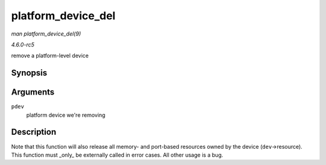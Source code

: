 .. -*- coding: utf-8; mode: rst -*-

.. _API-platform-device-del:

===================
platform_device_del
===================

*man platform_device_del(9)*

*4.6.0-rc5*

remove a platform-level device


Synopsis
========

.. c:function:: void platform_device_del( struct platform_device * pdev )

Arguments
=========

``pdev``
    platform device we're removing


Description
===========

Note that this function will also release all memory- and port-based
resources owned by the device (``dev``->resource). This function must
_only_ be externally called in error cases. All other usage is a bug.


.. ------------------------------------------------------------------------------
.. This file was automatically converted from DocBook-XML with the dbxml
.. library (https://github.com/return42/sphkerneldoc). The origin XML comes
.. from the linux kernel, refer to:
..
.. * https://github.com/torvalds/linux/tree/master/Documentation/DocBook
.. ------------------------------------------------------------------------------

